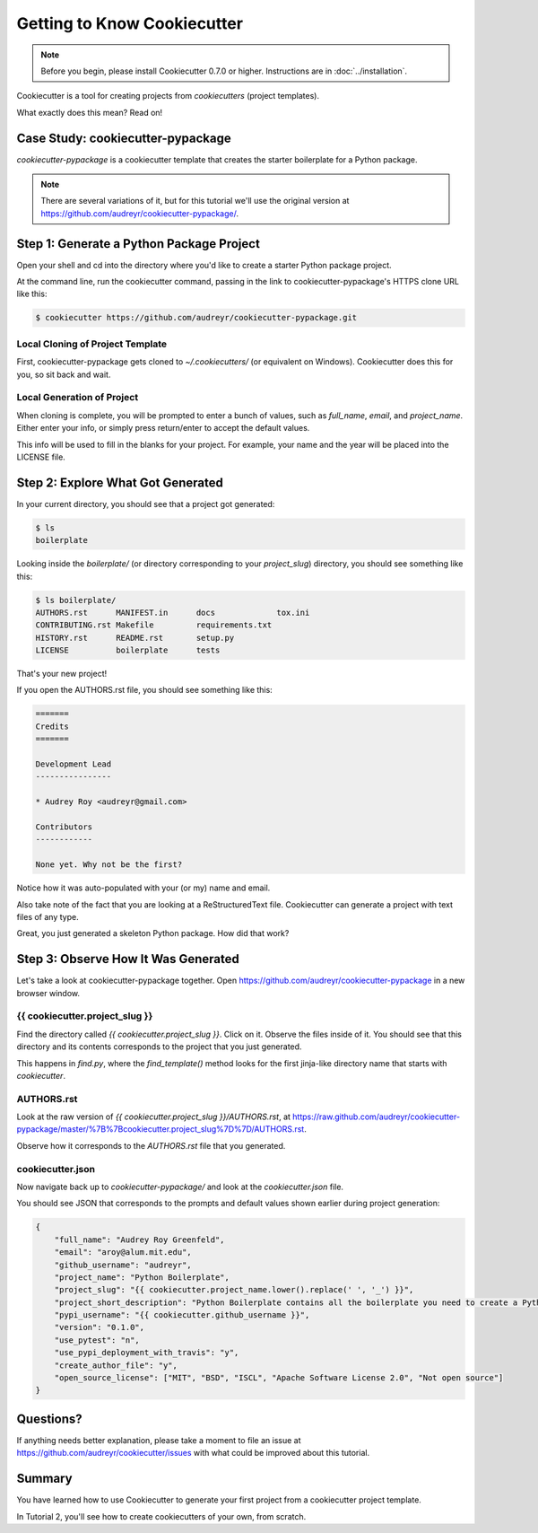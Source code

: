 =============================
Getting to Know Cookiecutter
=============================

.. note:: Before you begin, please install Cookiecutter 0.7.0 or higher.
   Instructions are in :doc:`../installation`.

Cookiecutter is a tool for creating projects from *cookiecutters* (project
templates).

What exactly does this mean? Read on!

Case Study: cookiecutter-pypackage
-----------------------------------

*cookiecutter-pypackage* is a cookiecutter template that creates the starter
boilerplate for a Python package.

.. note:: There are several variations of it, but for this tutorial we'll use
   the original version at https://github.com/audreyr/cookiecutter-pypackage/.

Step 1: Generate a Python Package Project
------------------------------------------

Open your shell and cd into the directory where you'd like to create a starter
Python package project.

At the command line, run the cookiecutter command, passing in the link to
cookiecutter-pypackage's HTTPS clone URL like this:

.. code-block:: bash

    $ cookiecutter https://github.com/audreyr/cookiecutter-pypackage.git

Local Cloning of Project Template
~~~~~~~~~~~~~~~~~~~~~~~~~~~~~~~~~

First, cookiecutter-pypackage gets cloned to `~/.cookiecutters/` (or equivalent
on Windows). Cookiecutter does this for you, so sit back and wait.

Local Generation of Project
~~~~~~~~~~~~~~~~~~~~~~~~~~~

When cloning is complete, you will be prompted to enter a bunch of values, such
as `full_name`, `email`, and `project_name`. Either enter your info, or simply
press return/enter to accept the default values.

This info will be used to fill in the blanks for your project. For example,
your name and the year will be placed into the LICENSE file.

Step 2: Explore What Got Generated
----------------------------------

In your current directory, you should see that a project got generated:

.. code-block:: bash

    $ ls
    boilerplate

Looking inside the `boilerplate/` (or directory corresponding to your `project_slug`)
directory, you should see something like this:

.. code-block:: bash

    $ ls boilerplate/
    AUTHORS.rst      MANIFEST.in      docs             tox.ini
    CONTRIBUTING.rst Makefile         requirements.txt
    HISTORY.rst      README.rst       setup.py
    LICENSE          boilerplate      tests

That's your new project!

If you open the AUTHORS.rst file, you should see something like this:

.. code-block:: rst

    =======
    Credits
    =======

    Development Lead
    ----------------

    * Audrey Roy <audreyr@gmail.com>

    Contributors
    ------------

    None yet. Why not be the first?

Notice how it was auto-populated with your (or my) name and email.

Also take note of the fact that you are looking at a ReStructuredText file.
Cookiecutter can generate a project with text files of any type.

Great, you just generated a skeleton Python package. How did that work?

Step 3: Observe How It Was Generated
------------------------------------

Let's take a look at cookiecutter-pypackage together. Open https://github.com/audreyr/cookiecutter-pypackage in a new browser window.

{{ cookiecutter.project_slug }}
~~~~~~~~~~~~~~~~~~~~~~~~~~~~~~~

Find the directory called `{{ cookiecutter.project_slug }}`. Click on it. Observe
the files inside of it. You should see that this directory and its contents
corresponds to the project that you just generated.

This happens in `find.py`, where the `find_template()` method looks for the first jinja-like directory name that starts with `cookiecutter`.

AUTHORS.rst
~~~~~~~~~~~

Look at the raw version of `{{ cookiecutter.project_slug }}/AUTHORS.rst`, at
https://raw.github.com/audreyr/cookiecutter-pypackage/master/%7B%7Bcookiecutter.project_slug%7D%7D/AUTHORS.rst.

Observe how it corresponds to the `AUTHORS.rst` file that you generated.

cookiecutter.json
~~~~~~~~~~~~~~~~~

Now navigate back up to `cookiecutter-pypackage/` and look at the
`cookiecutter.json` file.

You should see JSON that corresponds to the prompts and default values shown
earlier during project generation:

.. code-block:: json

    {
        "full_name": "Audrey Roy Greenfeld",
        "email": "aroy@alum.mit.edu",
        "github_username": "audreyr",
        "project_name": "Python Boilerplate",
        "project_slug": "{{ cookiecutter.project_name.lower().replace(' ', '_') }}",
        "project_short_description": "Python Boilerplate contains all the boilerplate you need to create a Python package.",
        "pypi_username": "{{ cookiecutter.github_username }}",
        "version": "0.1.0",
        "use_pytest": "n",
        "use_pypi_deployment_with_travis": "y",
        "create_author_file": "y",
        "open_source_license": ["MIT", "BSD", "ISCL", "Apache Software License 2.0", "Not open source"]
    }

Questions?
----------

If anything needs better explanation, please take a moment to file an issue at https://github.com/audreyr/cookiecutter/issues with what could be improved
about this tutorial.

Summary
-------

You have learned how to use Cookiecutter to generate your first project from a
cookiecutter project template.

In Tutorial 2, you'll see how to create cookiecutters of your own, from scratch.
